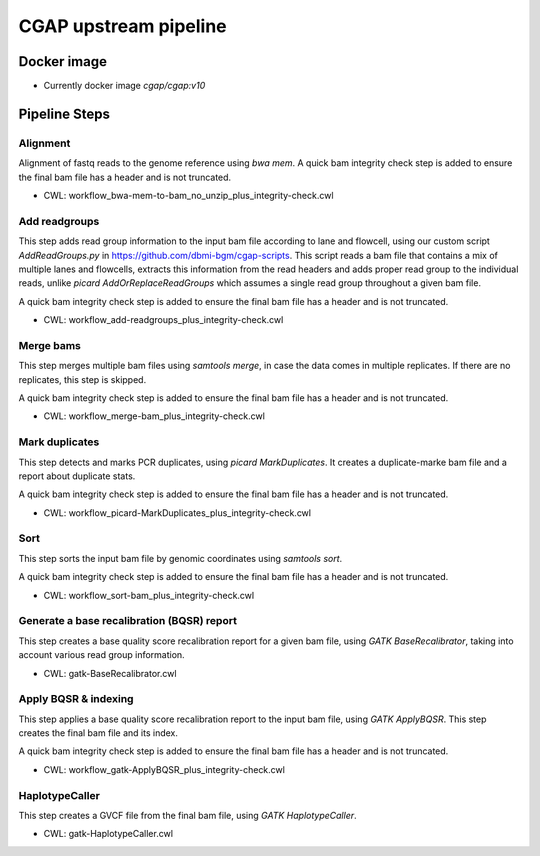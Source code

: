 CGAP upstream pipeline
======================

Docker image
############

* Currently docker image `cgap/cgap:v10`


Pipeline Steps
##############

Alignment
+++++++++

Alignment of fastq reads to the genome reference using `bwa mem`. A quick bam integrity check step is added to ensure the final bam file has a header and is not truncated.

* CWL: workflow_bwa-mem-to-bam_no_unzip_plus_integrity-check.cwl


Add readgroups
++++++++++++++

This step adds read group information to the input bam file according to lane and flowcell, using our custom script `AddReadGroups.py` in https://github.com/dbmi-bgm/cgap-scripts. This script reads a bam file that contains a mix of multiple lanes and flowcells, extracts this information from the read headers and adds proper read group to the individual reads, unlike `picard AddOrReplaceReadGroups` which assumes a single read group throughout a given bam file.

A quick bam integrity check step is added to ensure the final bam file has a header and is not truncated.

* CWL: workflow_add-readgroups_plus_integrity-check.cwl


Merge bams
++++++++++

This step merges multiple bam files using `samtools merge`, in case the data comes in multiple replicates. If there are no replicates, this step is skipped.

A quick bam integrity check step is added to ensure the final bam file has a header and is not truncated.


* CWL: workflow_merge-bam_plus_integrity-check.cwl


Mark duplicates
+++++++++++++++

This step detects and marks PCR duplicates, using `picard MarkDuplicates`. It creates a duplicate-marke bam file and a report about duplicate stats.

A quick bam integrity check step is added to ensure the final bam file has a header and is not truncated.

* CWL: workflow_picard-MarkDuplicates_plus_integrity-check.cwl


Sort
++++

This step sorts the input bam file by genomic coordinates using `samtools sort`.

A quick bam integrity check step is added to ensure the final bam file has a header and is not truncated.

* CWL: workflow_sort-bam_plus_integrity-check.cwl


Generate a base recalibration (BQSR) report
+++++++++++++++++++++++++++++++++++++++++++

This step creates a base quality score recalibration report for a given bam file, using `GATK BaseRecalibrator`, taking into account various read group information.

* CWL: gatk-BaseRecalibrator.cwl


Apply BQSR & indexing
++++++++++++++++++++

This step applies a base quality score recalibration report to the input bam file, using `GATK ApplyBQSR`. This step creates the final bam file and its index.

A quick bam integrity check step is added to ensure the final bam file has a header and is not truncated.

* CWL: workflow_gatk-ApplyBQSR_plus_integrity-check.cwl


HaplotypeCaller
+++++++++++++++

This step creates a GVCF file from the final bam file, using `GATK HaplotypeCaller`.

* CWL: gatk-HaplotypeCaller.cwl
